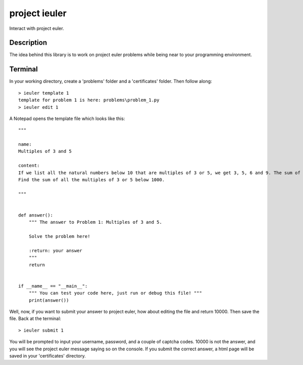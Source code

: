 ==============
project ieuler
==============

Interact with project euler.

Description
___________

The idea behind this library is to work on project euler problems while being near to your programming environment.

Terminal
________

In your working directory, create a 'problems' folder and a 'certificates' folder.  Then follow along::

    > ieuler template 1
    template for problem 1 is here: problems\problem_1.py
    > ieuler edit 1

A Notepad opens the template file which looks like this::

    """

    name:
    Multiples of 3 and 5

    content:
    If we list all the natural numbers below 10 that are multiples of 3 or 5, we get 3, 5, 6 and 9. The sum of these multiples is 23.
    Find the sum of all the multiples of 3 or 5 below 1000.

    """


    def answer():
        """ The answer to Problem 1: Multiples of 3 and 5.

        Solve the problem here!

        :return: your answer
        """
        return


    if __name__ == "__main__":
        """ You can test your code here, just run or debug this file! """
        print(answer())


Well, now, if you want to submit your answer to project euler, how about editing the file and return 10000.  Then save
the file.  Back at the terminal::

    > ieuler submit 1

You will be prompted to input your username, password, and a couple of captcha codes.  10000 is not the answer, and
you will see the project euler message saying so on the console.  If you submit the correct answer, a html page
will be saved in your 'certificates' directory.
